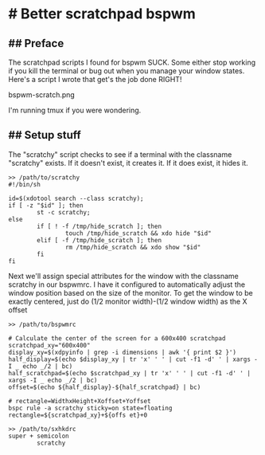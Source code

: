 * # Better scratchpad bspwm

** ## Preface
The scratchpad scripts I found for bspwm SUCK.
Some either stop working if you kill the terminal or bug out when you manage your window states.
Here's a script I wrote that get's the job done RIGHT!

bspwm-scratch.png

I'm running tmux if you were wondering.

** ## Setup stuff
The "scratchy" script checks to see if a terminal with the classname "scratchy" exists.
If it doesn't exist, it creates it. If it does exist, it hides it.

#+begin_src shell
>> /path/to/scratchy
#!/bin/sh

id=$(xdotool search --class scratchy);
if [ -z "$id" ]; then
        st -c scratchy;
else
        if [ ! -f /tmp/hide_scratch ]; then
                touch /tmp/hide_scratch && xdo hide "$id"
        elif [ -f /tmp/hide_scratch ]; then
                rm /tmp/hide_scratch && xdo show "$id"
        fi
fi
#+end_src

Next we'll assign special attributes for the window with the classname
scratchy in our bspwmrc.
I have it configured to automatically adjust the window position based
on the size of the monitor.
To get the window to be exactly centered, just do (1/2 monitor width)-(1/2 window width) as the X offset

#+begin_src shell
>> /path/to/bspwmrc

# Calculate the center of the screen for a 600x400 scratchpad
scratchpad_xy="600x400"
display_xy=$(xdpyinfo | grep -i dimensions | awk '{ print $2 }')
half_display=$(echo $display_xy | tr 'x' ' ' | cut -f1 -d' ' | xargs -I _ echo _/2 | bc)
half_scratchpad=$(echo $scratchpad_xy | tr 'x' ' ' | cut -f1 -d' ' | xargs -I _ echo _/2 | bc)
offset=$(echo ${half_display}-${half_scratchpad} | bc)

# rectangle=WidthxHeight+Xoffset+Yoffset
bspc rule -a scratchy sticky=on state=floating rectangle=${scratchpad_xy}+${offs et}+0
#+end_src

#+begin_src shell
>> /path/to/sxhkdrc
super + semicolon
        scratchy
#+end_src
